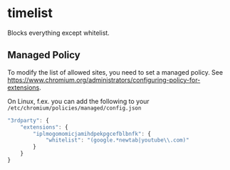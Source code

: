 * timelist
  Blocks everything except whitelist.
** Managed Policy
   To modify the list of allowed sites, you need to set a managed
   policy. See
   https://www.chromium.org/administrators/configuring-policy-for-extensions.

   On Linux, f.ex. you can add the following to your
   =/etc/chromium/policies/managed/config.json=

   #+BEGIN_SRC js
     "3rdparty": {
         "extensions": {
             "iplmogomomicjamihdpekpgcefblbnfk": {
                 "whitelist": "(google.*newtab|youtube\\.com)"
             }
         }
     }
   #+END_SRC

